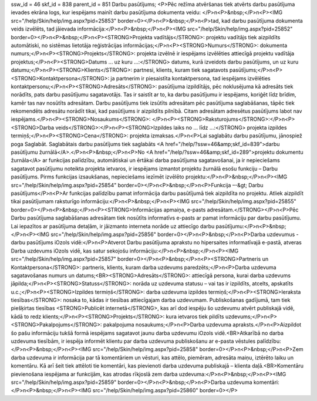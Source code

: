 ssw_id = 46skf_id = 838parent_id = 851Darbu pasūtījums;<P>Pēc režīma atvēršanas tiek atvērts darbu pasūtījuma ievades ekrāna logs, kur iespējams mainīt darbu pasūtījuma dokumenta veidu: </P>\n<P>&nbsp;</P>\n<P><IMG src="/help/Skin/help/img.aspx?pid=25853" border=0></P>\n<P>&nbsp;</P>\n<P>tad, kad darbu pasūtījuma dokumenta veids izvēlēts, tad jāievada informācija:</P>\n<P>&nbsp;</P>\n<P><IMG src="/help/Skin/help/img.aspx?pid=25852" border=0></P>\n<P>&nbsp;</P>\n<P><STRONG>Projekta vadītājs</STRONG>: projektu vadītājs tiek aizpildīts automātiski, no sistēmas lietotāja reģistrācijas informācijas;</P>\n<P><STRONG>Numurs</STRONG>: dokumenta numurs;</P>\n<P><STRONG>Projekts</STRONG>: projekta izvēlnē ir iespējams izvēlēties attiecīgā projektu vadītāja projektus;</P>\n<P><STRONG>Datums ... uz kuru ...:</STRONG> datums, kurā izveidots darbu pasūtījums, un uz kuru datumu;</P>\n<P><STRONG>Klients</STRONG>: partnesi, klients, kuram tiek sagatavots pasūtījums;</P>\n<P><STRONG>Kontaktpersona</STRONG>: ja partnerim ir piesaistīta kontaktpersona, tad iespējams izvēlēties kontaktpersonu;</P>\n<P><STRONG>Adresāts</STRONG>: pasūtījuma izpildītājs, pēc noklusējuma kā adresāts tiek norādīts, pats darbu pasūtījumu sagatavotājs. Tas ir saistīt ar to, ka darbu pasūtījumu ir iespējams, koriģēt līdz brīdim, kamēr tas nav nosūtīts adresātam. Darbu pasūtījums tiek izsūtīts adresātam pēc pasūtījuma saglabāšanas, tāpēc tiek rekomendēts adresātu norādīt tikai, kad pasūtījums ir aizpildīts pilnībā. Citam adresātam adresētus pasūtījums labot nav iespējams.</P>\n<P><STRONG>Nosaukums</STRONG>: </P>\n<P><STRONG>Raksturojums</STRONG>:</P>\n<P><STRONG>Darba veids</STRONG>:</P>\n<P><STRONG>Izpildes laiks no ... līdz ...:</STRONG> projekta izpildes termiņš;</P>\n<P><STRONG>Cena</STRONG>: projekta izmaksas.</P>\n<P>Lai saglabātu darbu pasūtījumu, jānospiež poga Saglabāt. Saglabātais darbu pasūtījums tiek saglabāts <A href="/help/?ssw=46&amp;skf_id=839">darbu pasūtījumu žurnālā</A>.</P>\n<P>&nbsp;</P>\n<P>No <A href="/help/?ssw=46&amp;skf_id=289">projektu dokumentu žurnāla</A> ar funkcijas palīdzību, automātiskai un ērtākai darba pasūtījuma sagatavošanai, ja ir nepieciešams sagatavot pasūtījumu noteikta projekta ietvaros, ir iespējams izmantot projektu žurnālā esošu funkciju – Darbu pasūtījums. Pirms funkcijas izsaukšanas, nepieciešams iezīmēt izvēlēto projektu:</P>\n<P>&nbsp;</P>\n<P><IMG src="/help/Skin/help/img.aspx?pid=25854" border=0></P>\n<P>&nbsp;</P>\n<P>Funkcija –-&gt; Darbu pasūtījums</P>\n<P>Ar funkcijas palīdzību pamat informācija darbu pasūtījumā tiek aizpildīta no projektu. Atliek aizpildīt tikai pasūtījumam raksturīgo informāciju:</P>\n<P>&nbsp;</P>\n<P><IMG src="/help/Skin/help/img.aspx?pid=25855" border=0></P>\n<P>&nbsp;</P>\n<P><STRONG>Informācijas apmaiņa, e-pasts adresātam.</STRONG></P>\n<P>Pēc Darbu pasūtījuma saglabāšanas adresātam tiek nosūtīts informatīvs e-pasts ar pamat informāciju par darbu pasūtījumu. Lai iepazītos ar pasūtījuma detaļām, ir jāizmanto interneta norāde uz attiecīgo darbu pasūtījumu:</P>\n<P>&nbsp;</P>\n<P><IMG src="/help/Skin/help/img.aspx?pid=25856" border=0></P>\n<P>&nbsp;</P>\n<P>Darba uzdevumus - darbu pasūtījums iOzols vidē:</P>\n<P>Atverot Darbu pasūtījuma aprakstu no hipersaites informatīvajā e-pastā, atveras Darba uzdevums iOzols vidē, kas satur sekojošu informāciju:</P>\n<P>&nbsp;</P>\n<P><IMG src="/help/Skin/help/img.aspx?pid=25857" border=0></P>\n<P>&nbsp;</P>\n<P><STRONG>Partneris un Kontaktpersona</STRONG>: partneris, klients, kuram darba uzdevums paredzēts;</P>\n<P>Darba uzdevuma sagatavošanas numurs un datums;<BR><STRONG>Adresāts</STRONG>: attiecīgā persona, kurai darba uzdevums jāpilda;</P>\n<P><STRONG>Statuss</STRONG>: norāda uz uzdevuma statusu – vai tas ir izpildīts, atcelts, apskatīts u.c.;</P>\n<P><STRONG>Izpildes termiņš</STRONG>: darba uzdevuma izpildes termiņš;</P>\n<P><STRONG>Ieraksta tiesības</STRONG>: nosaka to, kādas ir tiesības attiecīgajam darba uzdevumam. Publiskošanas gadījumā, tam tiek piešķirtas tiesības <STRONG>Publicēt internetā</STRONG>, kas arī dod iespēju šo uzdevumu atvērt publiskajā vidē, kādā to redz klients;</P>\n<P><STRONG>Projekts</STRONG>: kura ietvaros tiek pildīts uzdevums;</P>\n<P><STRONG>Pakalpojums</STRONG>: pakalpojuma nosaukums;</P>\n<P>Darba uzdevuma apraksts.</P>\n<P>Aizpildot šo pašu informāciju tukšā formā iespējams sagatavot jaunu darba uzdevumu iOzols vidē.<BR>Atkarībā no darba uzdevuma tiesībām, ir iespēja informēt klientu par darba uzdevuma publiskošanu ar e-pasta vēstules palīdzību:</P>\n<P>&nbsp;</P>\n<P><IMG src="/help/Skin/help/img.aspx?pid=25858" border=0></P>\n<P>&nbsp;</P>\n<P>Zem darba uzdevuma ir informācija par tā komentāriem un vēsturi, kas attēlo, piemēram, adresāta maiņu, iztērēto laiku un komentāru. Kā arī šeit tiek attēloti tie komentāri, kas pievienoti darba uzdevuma publiskajā – klienta daļā.<BR>Komentāru pievienošana iespējama ar funkcijām, kas atrodas rīkjoslā zem darba uzdevuma:</P>\n<P>&nbsp;</P>\n<P><IMG src="/help/Skin/help/img.aspx?pid=25859" border=0></P>\n<P>&nbsp;</P>\n<P>Darba uzdevuma komentāri:</P>\n<P>&nbsp;</P>\n<P><IMG src="/help/Skin/help/img.aspx?pid=25860" border=0></P>
